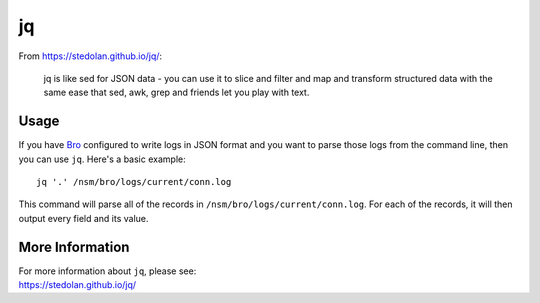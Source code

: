 jq
==

From https://stedolan.github.io/jq/:

    jq is like sed for JSON data - you can use it to slice and filter and map and transform structured data with the same ease that sed, awk, grep and friends let you play with text.
    
Usage
-----

If you have `<Bro>`_ configured to write logs in JSON format and you want to parse those logs from the command line, then you can use ``jq``.  Here's a basic example:

::

   jq '.' /nsm/bro/logs/current/conn.log
   
This command will parse all of the records in ``/nsm/bro/logs/current/conn.log``.  For each of the records, it will then output every field and its value.

More Information
----------------

| For more information about ``jq``, please see:
| https://stedolan.github.io/jq/

